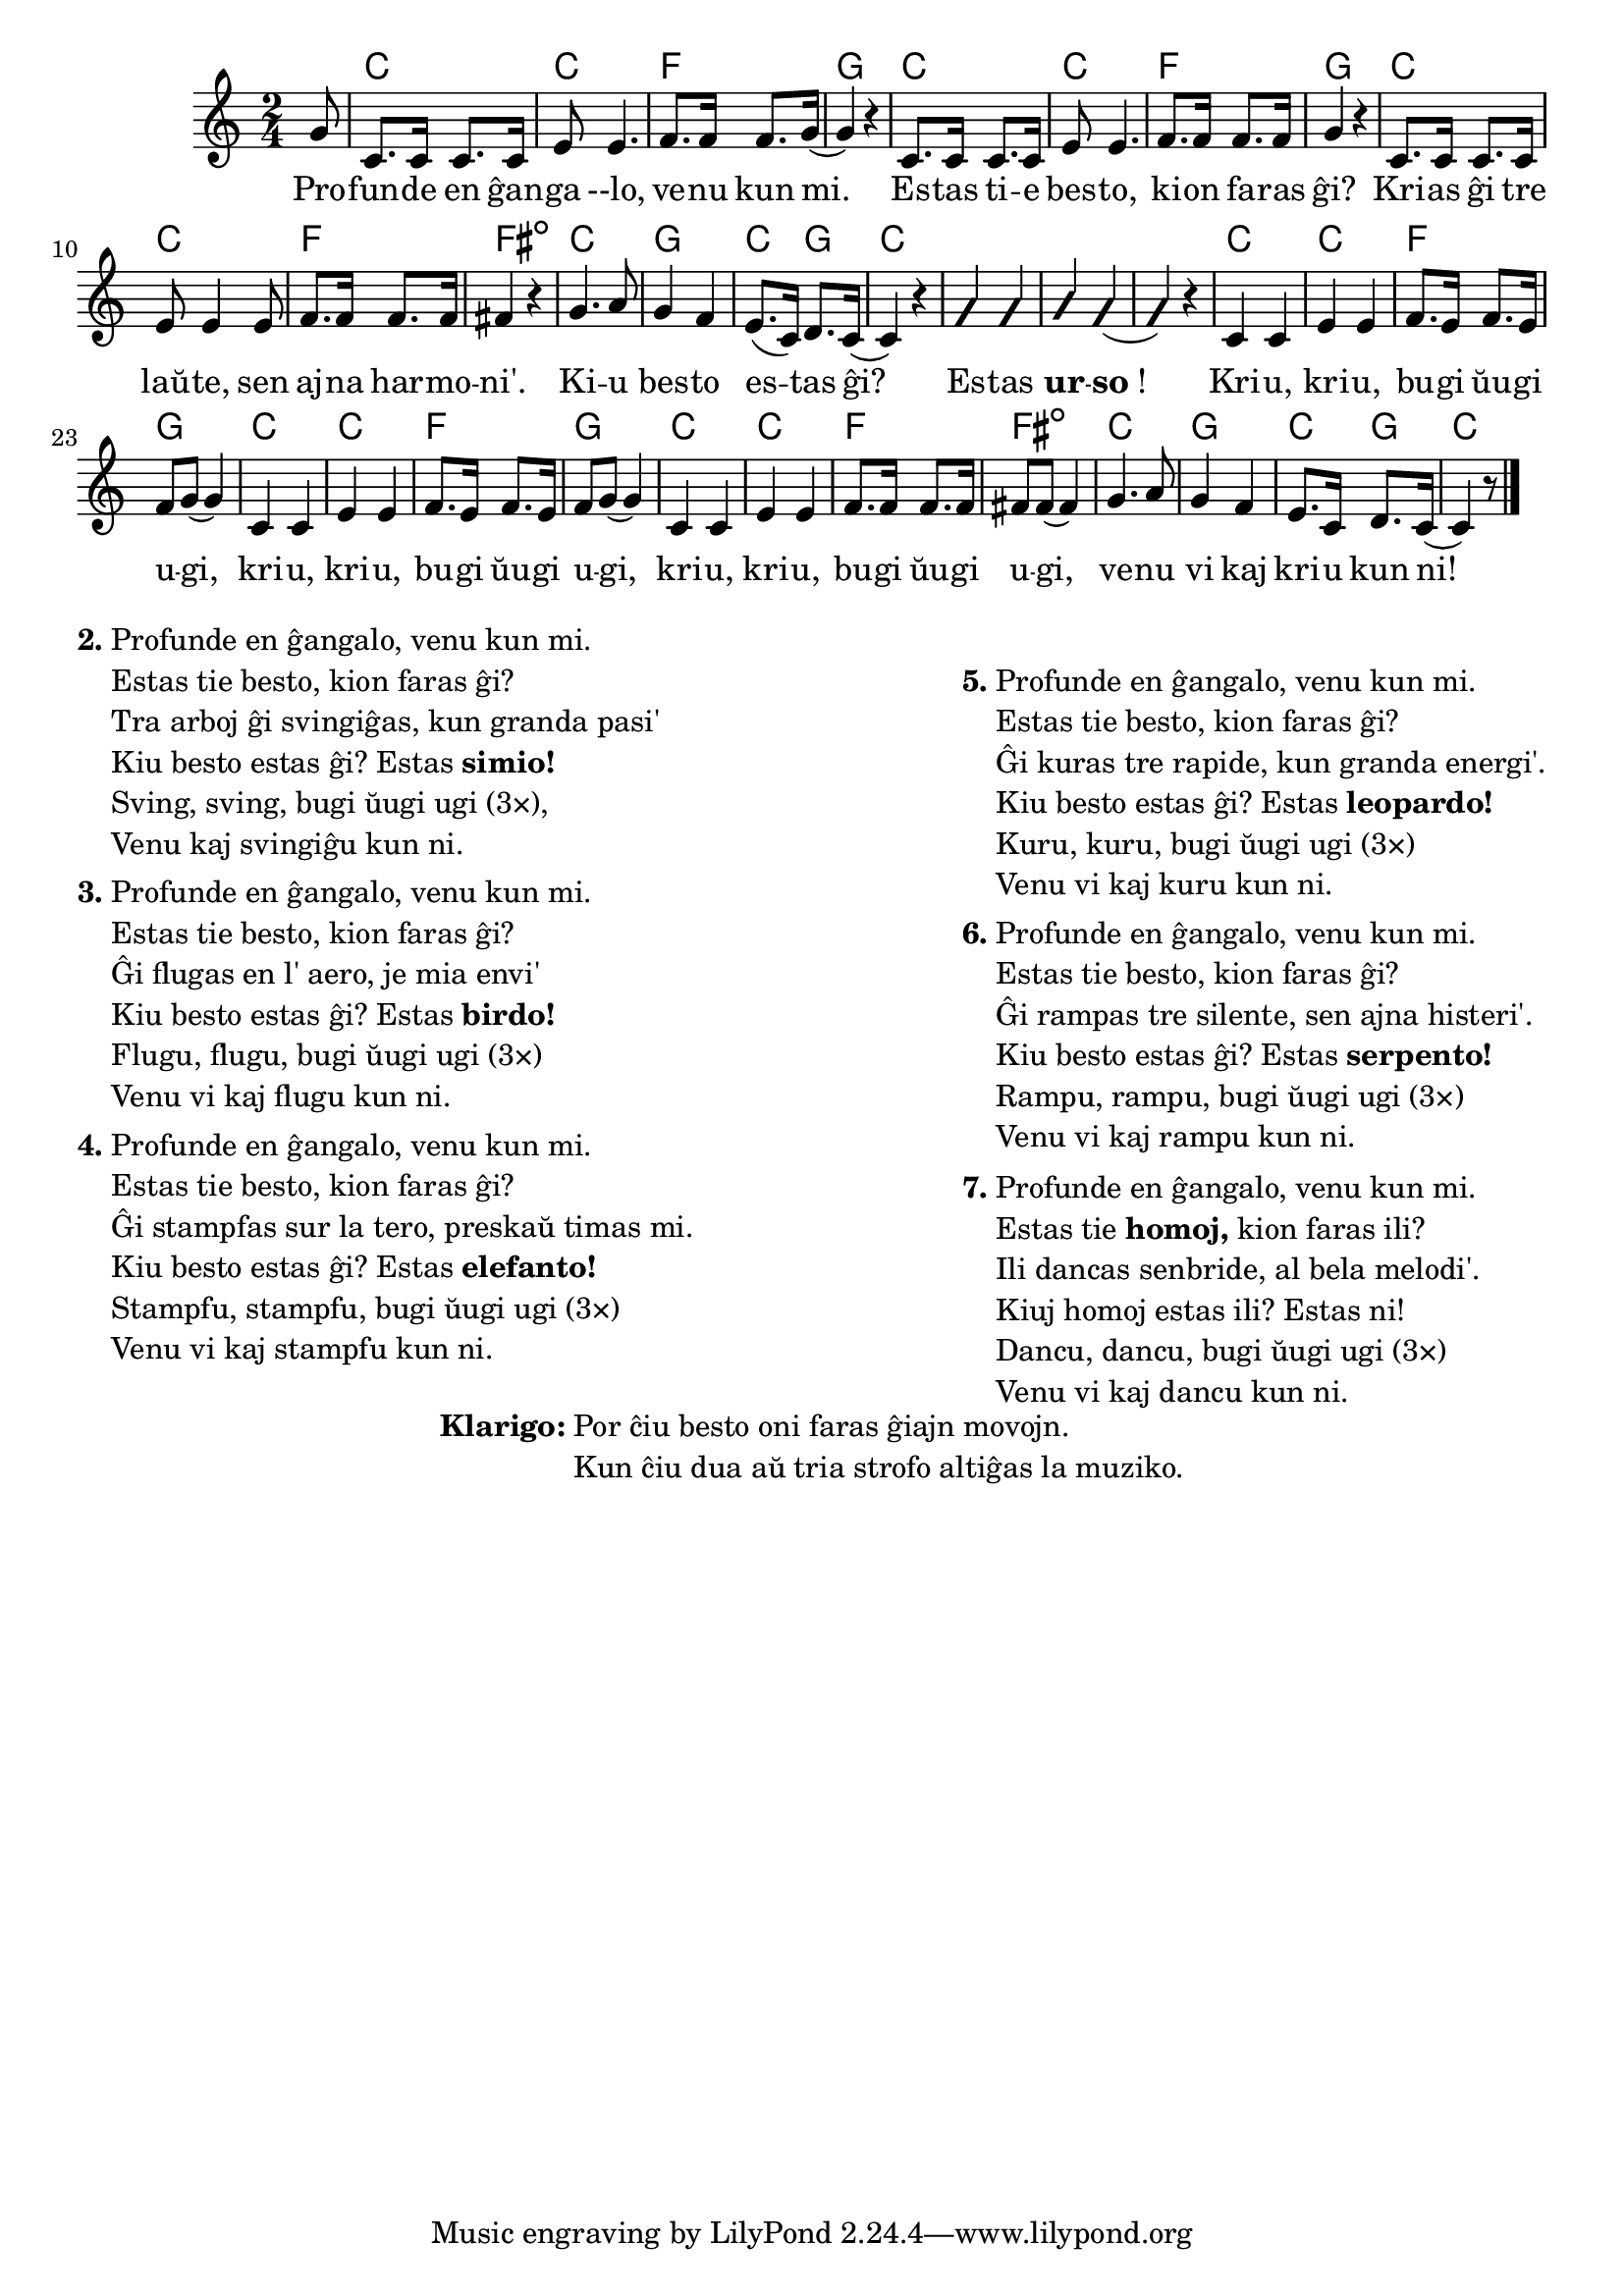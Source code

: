 \version "2.20.0"

\tocItem \markup "La besta bugio"
\score {
	\header {
	title = "La besta bugio"
	subsubtitle = "Tradukis el la angla Nikola"
	}
	
	\transpose c c' {
	<<\chords {
    \set noChordSymbol = ""	  

		r8 c2 c f g 
    c c f g
    c2 c f fis:dim 
    c g c4 g c2
    r r r
    c2 c f g 
    c c f g
    c2 c f fis:dim 
    c  g c4 g c2
  } % chords
	\relative {
		\time 2/4
		\key c \major
		\partial 8
	%\autoBeamOff
        g8 c,8. c16 c8. c16 e8 e4. f8. f16 f8. g16( g4)  r4 
        c,8. c16 c8. c16 e8 e4. f8. f16 f8. f16 g4  r4 
        c,8. c16 c8. c16 e8 e4 e8 f8. f16 f8. f16 fis4  r4 
        g4. a8 g4 f e8.( c16) d8. c16( c4) r4
        \improvisationOn
        g' g a g( g) r
        \improvisationOff
        c, c e e f8. e16 f8. e16 f8 g8( g4)
        c, c e e f8. e16 f8. e16 f8 g8( g4) 
        c, c e e f8. f16 f8. f16 fis8 fis8( fis4) 
        g4. a8 g4 f e8. c16 d8. c16( c4) r8
       \bar "|." 
	%\autoBeamOn
	} % relative
	\addlyrics {
          Pro -- fun -- de en ĝan -- ga --lo, ve -- nu kun mi. Es -- tas ti -- e bes -- to, ki -- on fa -- ras ĝi? 
	Kri -- as ĝi tre laŭ -- te, sen aj -- na har -- mo -- ni'.	Ki -- u bes -- to es -- tas ĝi? Es -- tas \markup{\bold "ur"} -- \markup{\bold "so"!}
        Kri -- u, kri -- u, bu -- gi ŭu -- gi u -- gi, kri -- u, kri -- u, bu -- gi ŭu -- gi u -- gi,  kri -- u, kri -- u, bu -- gi ŭu -- gi u -- gi,  ve -- nu vi kaj kri -- u kun ni!
	} %addlyrics
>>
	} % transpose
} % score


\markup {
  \fill-line {
    % \hspace #0.1 % moves the column off the left margin;
     % can be removed if space on the page is tight
     \column {
      \line { \bold "2."
        \column {
		"Profunde en ĝangalo, venu kun mi." 
	"Estas tie besto, kion faras ĝi?"
	"Tra arboj ĝi svingiĝas, kun granda pasi'"
	\line { Kiu besto estas ĝi? Estas \bold "simio!" }
	"Sving, sving, bugi ŭugi ugi (3×),"
	"Venu kaj svingiĝu kun ni."
           } % column
      } % line
	  \combine \null \vspace #0.05 % adds vertical spacing between verses
      \line { \bold "3."
        \column {
		"Profunde en ĝangalo, venu kun mi." 
	"Estas tie besto, kion faras ĝi?"
	"Ĝi flugas en l' aero, je mia envi'"
	\line { Kiu besto estas ĝi? Estas \bold "birdo!" }
	"Flugu, flugu, bugi ŭugi ugi (3×)"
	"Venu vi kaj flugu kun ni."
        } % column
      } % line
      \combine \null \vspace #0.05 % adds vertical spacing between verses
      \line { \bold "4."
        \column {
		"Profunde en ĝangalo, venu kun mi." 
	"Estas tie besto, kion faras ĝi?"
	"Ĝi stampfas sur la tero, preskaŭ timas mi."
	\line { Kiu besto estas ĝi? Estas \bold "elefanto!" }
	"Stampfu, stampfu, bugi ŭugi ugi (3×)"
	"Venu vi kaj stampfu kun ni."
        } % column
      } % line
     } % column
      \column {
      \combine \null \vspace #0.05 % adds vertical spacing between verses
      \line { \bold "5."
        \column {
		"Profunde en ĝangalo, venu kun mi." 
	"Estas tie besto, kion faras ĝi?"
	"Ĝi kuras tre rapide, kun granda energi'."
	\line { Kiu besto estas ĝi? Estas \bold "leopardo!" }
	"Kuru, kuru, bugi ŭugi ugi (3×)"
	"Venu vi kaj kuru kun ni."
        } % column
      } % line     
    \combine \null \vspace #0.05 % adds vertical spacing between verses
      \line { \bold "6."
        \column {
		"Profunde en ĝangalo, venu kun mi." 
	"Estas tie besto, kion faras ĝi?"
	"Ĝi rampas tre silente, sen ajna histeri'." 
	\line { Kiu besto estas ĝi? Estas \bold "serpento!" }
	"Rampu, rampu, bugi ŭugi ugi (3×)"
	"Venu vi kaj rampu kun ni."
        } % column
      } % line     
    \combine \null \vspace #0.1 % adds vertical spacing between verses
      \line { \bold "7."
        \column {
		"Profunde en ĝangalo, venu kun mi."
	\line { Estas tie \bold "homoj," kion faras ili? }
	"Ili dancas senbride, al bela melodi'."
	"Kiuj homoj estas ili? Estas ni!"
	"Dancu, dancu, bugi ŭugi ugi (3×)"
        "Venu vi kaj dancu kun ni."
        } % column
      } % line      
      }  
    } % fill-line
} % markup	


\markup {
  \fill-line {
    %\hspace #0.1 % moves the column off the left margin;
     % can be removed if space on the page is tight
     \column {
      \line { \bold "Klarigo:"
        \column {
          "Por ĉiu besto oni faras ĝiajn movojn."
          "Kun ĉiu dua aŭ tria strofo altiĝas la muziko."
              \combine \null \vspace #0.5 % adds vertical spacing between verses
            } % column
      } %
    }   
  }
}
